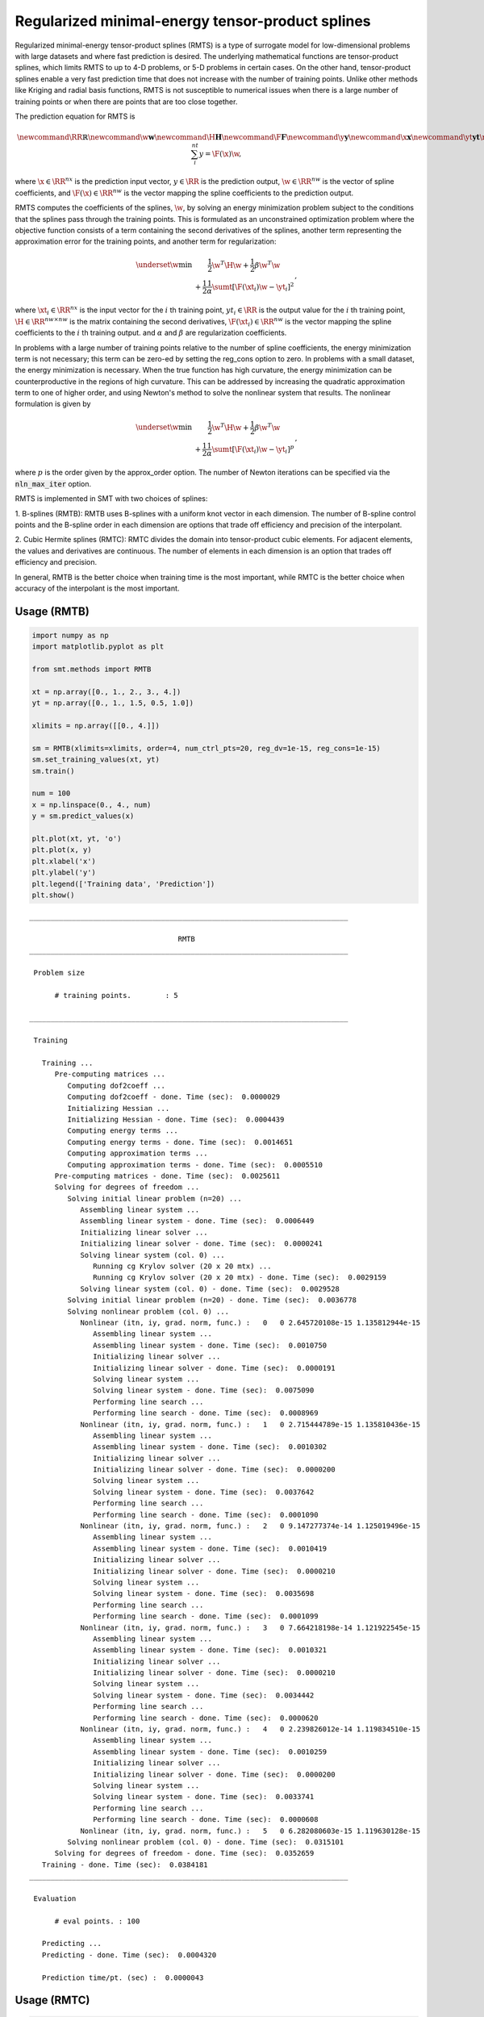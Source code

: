 Regularized minimal-energy tensor-product splines
=================================================

Regularized minimal-energy tensor-product splines (RMTS) is a type of surrogate model for
low-dimensional problems with large datasets and where fast prediction is desired.
The underlying mathematical functions are tensor-product splines,
which limits RMTS to up to 4-D problems, or 5-D problems in certain cases.
On the other hand, tensor-product splines enable a very fast prediction time
that does not increase with the number of training points.
Unlike other methods like Kriging and radial basis functions,
RMTS is not susceptible to numerical issues when there is a large number of training points
or when there are points that are too close together.

The prediction equation for RMTS is

.. math ::

  \newcommand\RR{\mathbb{R}}
  \newcommand\w{\mathbf{w}}
  \newcommand\H{\mathbf{H}}
  \newcommand\F{\mathbf{F}}
  \newcommand\y{\mathbf{y}}
  \newcommand\x{\mathbf{x}}
  \newcommand\yt{\mathbf{yt}}
  \newcommand\xt{\mathbf{xt}}
  \newcommand\sumt{\sum_i^{nt}}
  y = \F(\x) \w ,

where
:math:`\x \in \RR^{nx}` is the prediction input vector,
:math:`y \in \RR` is the prediction output,
:math:`\w \in \RR^{nw}` is the vector of spline coefficients,
and
:math:`\F(\x) \in \RR^{nw}` is the vector mapping the spline coefficients to the prediction output.

RMTS computes the coefficients of the splines, :math:`\w`, by solving an energy minimization problem
subject to the conditions that the splines pass through the training points.
This is formulated as an unconstrained optimization problem
where the objective function consists of a term containing the second derivatives of the splines,
another term representing the approximation error for the training points,
and another term for regularization:

.. math ::

  \begin{array}{r l}
    \underset{\w}{\min} & \frac{1}{2} \w^T \H \w
    + \frac{1}{2} \beta \w^T \w
    \\
    &
    + \frac{1}{2} \frac{1}{\alpha}
    \sumt \left[ \F(\xt_i) \w - \yt_i \right] ^ 2
  \end{array} ,

where
:math:`\xt_i \in \RR^{nx}` is the input vector for the :math:`i` th training point,
:math:`yt_i \in \RR` is the output value for the :math:`i` th training point,
:math:`\H \in \RR^{nw \times nw}` is the matrix containing the second derivatives,
:math:`\F(\xt_i) \in \RR^{nw}` is the vector mapping the spline coefficients to the :math:`i` th training output.
and :math:`\alpha` and :math:`\beta` are regularization coefficients.

In problems with a large number of training points relative to the number of spline coefficients,
the energy minimization term is not necessary;
this term can be zero-ed by setting the reg_cons option to zero.
In problems with a small dataset, the energy minimization is necessary.
When the true function has high curvature, the energy minimization can be counterproductive
in the regions of high curvature.
This can be addressed by increasing the quadratic approximation term to one of higher order,
and using Newton's method to solve the nonlinear system that results.
The nonlinear formulation is given by

.. math::

  \begin{array}{r l}
    \underset{\w}{\min} & \frac{1}{2} \w^T \H \w
    + \frac{1}{2} \beta \w^T \w
    \\
    &
    + \frac{1}{2} \frac{1}{\alpha}
    \sumt \left[ \F(\xt_i) \w - \yt_i \right] ^ p
  \end{array}
  ,

where :math:`p` is the order given by the approx_order option.
The number of Newton iterations can be specified via the :code:`nln_max_iter` option.

RMTS is implemented in SMT with two choices of splines:

1. B-splines (RMTB): RMTB uses B-splines with a uniform knot vector in each dimension.
The number of B-spline control points and the B-spline order in each dimension are options
that trade off efficiency and precision of the interpolant.

2. Cubic Hermite splines (RMTC): RMTC divides the domain into tensor-product cubic elements.
For adjacent elements, the values and derivatives are continuous.
The number of elements in each dimension is an option that trades off efficiency and precision.

In general, RMTB is the better choice when training time is the most important,
while RMTC is the better choice when accuracy of the interpolant is the most important.

Usage (RMTB)
------------

.. code-block:: python

  import numpy as np
  import matplotlib.pyplot as plt
  
  from smt.methods import RMTB
  
  xt = np.array([0., 1., 2., 3., 4.])
  yt = np.array([0., 1., 1.5, 0.5, 1.0])
  
  xlimits = np.array([[0., 4.]])
  
  sm = RMTB(xlimits=xlimits, order=4, num_ctrl_pts=20, reg_dv=1e-15, reg_cons=1e-15)
  sm.set_training_values(xt, yt)
  sm.train()
  
  num = 100
  x = np.linspace(0., 4., num)
  y = sm.predict_values(x)
  
  plt.plot(xt, yt, 'o')
  plt.plot(x, y)
  plt.xlabel('x')
  plt.ylabel('y')
  plt.legend(['Training data', 'Prediction'])
  plt.show()
  
::

  ___________________________________________________________________________
     
                                     RMTB
  ___________________________________________________________________________
     
   Problem size
     
        # training points.        : 5
     
  ___________________________________________________________________________
     
   Training
     
     Training ...
        Pre-computing matrices ...
           Computing dof2coeff ...
           Computing dof2coeff - done. Time (sec):  0.0000029
           Initializing Hessian ...
           Initializing Hessian - done. Time (sec):  0.0004439
           Computing energy terms ...
           Computing energy terms - done. Time (sec):  0.0014651
           Computing approximation terms ...
           Computing approximation terms - done. Time (sec):  0.0005510
        Pre-computing matrices - done. Time (sec):  0.0025611
        Solving for degrees of freedom ...
           Solving initial linear problem (n=20) ...
              Assembling linear system ...
              Assembling linear system - done. Time (sec):  0.0006449
              Initializing linear solver ...
              Initializing linear solver - done. Time (sec):  0.0000241
              Solving linear system (col. 0) ...
                 Running cg Krylov solver (20 x 20 mtx) ...
                 Running cg Krylov solver (20 x 20 mtx) - done. Time (sec):  0.0029159
              Solving linear system (col. 0) - done. Time (sec):  0.0029528
           Solving initial linear problem (n=20) - done. Time (sec):  0.0036778
           Solving nonlinear problem (col. 0) ...
              Nonlinear (itn, iy, grad. norm, func.) :   0   0 2.645720108e-15 1.135812944e-15
                 Assembling linear system ...
                 Assembling linear system - done. Time (sec):  0.0010750
                 Initializing linear solver ...
                 Initializing linear solver - done. Time (sec):  0.0000191
                 Solving linear system ...
                 Solving linear system - done. Time (sec):  0.0075090
                 Performing line search ...
                 Performing line search - done. Time (sec):  0.0008969
              Nonlinear (itn, iy, grad. norm, func.) :   1   0 2.715444789e-15 1.135810436e-15
                 Assembling linear system ...
                 Assembling linear system - done. Time (sec):  0.0010302
                 Initializing linear solver ...
                 Initializing linear solver - done. Time (sec):  0.0000200
                 Solving linear system ...
                 Solving linear system - done. Time (sec):  0.0037642
                 Performing line search ...
                 Performing line search - done. Time (sec):  0.0001090
              Nonlinear (itn, iy, grad. norm, func.) :   2   0 9.147277374e-14 1.125019496e-15
                 Assembling linear system ...
                 Assembling linear system - done. Time (sec):  0.0010419
                 Initializing linear solver ...
                 Initializing linear solver - done. Time (sec):  0.0000210
                 Solving linear system ...
                 Solving linear system - done. Time (sec):  0.0035698
                 Performing line search ...
                 Performing line search - done. Time (sec):  0.0001099
              Nonlinear (itn, iy, grad. norm, func.) :   3   0 7.664218198e-14 1.121922545e-15
                 Assembling linear system ...
                 Assembling linear system - done. Time (sec):  0.0010321
                 Initializing linear solver ...
                 Initializing linear solver - done. Time (sec):  0.0000210
                 Solving linear system ...
                 Solving linear system - done. Time (sec):  0.0034442
                 Performing line search ...
                 Performing line search - done. Time (sec):  0.0000620
              Nonlinear (itn, iy, grad. norm, func.) :   4   0 2.239826012e-14 1.119834510e-15
                 Assembling linear system ...
                 Assembling linear system - done. Time (sec):  0.0010259
                 Initializing linear solver ...
                 Initializing linear solver - done. Time (sec):  0.0000200
                 Solving linear system ...
                 Solving linear system - done. Time (sec):  0.0033741
                 Performing line search ...
                 Performing line search - done. Time (sec):  0.0000608
              Nonlinear (itn, iy, grad. norm, func.) :   5   0 6.282080603e-15 1.119630128e-15
           Solving nonlinear problem (col. 0) - done. Time (sec):  0.0315101
        Solving for degrees of freedom - done. Time (sec):  0.0352659
     Training - done. Time (sec):  0.0384181
  ___________________________________________________________________________
     
   Evaluation
     
        # eval points. : 100
     
     Predicting ...
     Predicting - done. Time (sec):  0.0004320
     
     Prediction time/pt. (sec) :  0.0000043
     
  
.. figure:: rmts.png
  :scale: 80 %
  :align: center

Usage (RMTC)
------------

.. code-block:: python

  import numpy as np
  import matplotlib.pyplot as plt
  
  from smt.methods import RMTC
  
  xt = np.array([0., 1., 2., 3., 4.])
  yt = np.array([0., 1., 1.5, 0.5, 1.0])
  
  xlimits = np.array([[0., 4.]])
  
  sm = RMTC(xlimits=xlimits, num_elements=20, reg_dv=1e-15, reg_cons=1e-15)
  sm.set_training_values(xt, yt)
  sm.train()
  
  num = 100
  x = np.linspace(0., 4., num)
  y = sm.predict_values(x)
  
  plt.plot(xt, yt, 'o')
  plt.plot(x, y)
  plt.xlabel('x')
  plt.ylabel('y')
  plt.legend(['Training data', 'Prediction'])
  plt.show()
  
::

  ___________________________________________________________________________
     
                                     RMTC
  ___________________________________________________________________________
     
   Problem size
     
        # training points.        : 5
     
  ___________________________________________________________________________
     
   Training
     
     Training ...
        Pre-computing matrices ...
           Computing dof2coeff ...
           Computing dof2coeff - done. Time (sec):  0.0009651
           Initializing Hessian ...
           Initializing Hessian - done. Time (sec):  0.0003500
           Computing energy terms ...
           Computing energy terms - done. Time (sec):  0.0015140
           Computing approximation terms ...
           Computing approximation terms - done. Time (sec):  0.0006871
        Pre-computing matrices - done. Time (sec):  0.0036190
        Solving for degrees of freedom ...
           Solving initial linear problem (n=42) ...
              Assembling linear system ...
              Assembling linear system - done. Time (sec):  0.0006161
              Initializing linear solver ...
              Initializing linear solver - done. Time (sec):  0.0000200
              Solving linear system (col. 0) ...
                 Running cg Krylov solver (42 x 42 mtx) ...
                 Running cg Krylov solver (42 x 42 mtx) - done. Time (sec):  0.0035400
              Solving linear system (col. 0) - done. Time (sec):  0.0035760
           Solving initial linear problem (n=42) - done. Time (sec):  0.0042679
           Solving nonlinear problem (col. 0) ...
              Nonlinear (itn, iy, grad. norm, func.) :   0   0 3.799115482e-15 1.133573309e-15
                 Assembling linear system ...
                 Assembling linear system - done. Time (sec):  0.0010560
                 Initializing linear solver ...
                 Initializing linear solver - done. Time (sec):  0.0000181
                 Solving linear system ...
                 Solving linear system - done. Time (sec):  0.0076020
                 Performing line search ...
                 Performing line search - done. Time (sec):  0.0008721
              Nonlinear (itn, iy, grad. norm, func.) :   1   0 3.443643778e-15 1.133567021e-15
                 Assembling linear system ...
                 Assembling linear system - done. Time (sec):  0.0010409
                 Initializing linear solver ...
                 Initializing linear solver - done. Time (sec):  0.0000219
                 Solving linear system ...
                 Solving linear system - done. Time (sec):  0.0070429
                 Performing line search ...
                 Performing line search - done. Time (sec):  0.0000610
              Nonlinear (itn, iy, grad. norm, func.) :   2   0 1.760867582e-14 1.117593275e-15
                 Assembling linear system ...
                 Assembling linear system - done. Time (sec):  0.0010400
                 Initializing linear solver ...
                 Initializing linear solver - done. Time (sec):  0.0000200
                 Solving linear system ...
                 Solving linear system - done. Time (sec):  0.0061059
                 Performing line search ...
                 Performing line search - done. Time (sec):  0.0000629
              Nonlinear (itn, iy, grad. norm, func.) :   3   0 4.675212285e-15 1.117525470e-15
                 Assembling linear system ...
                 Assembling linear system - done. Time (sec):  0.0010359
                 Initializing linear solver ...
                 Initializing linear solver - done. Time (sec):  0.0000200
                 Solving linear system ...
                 Solving linear system - done. Time (sec):  0.0059509
                 Performing line search ...
                 Performing line search - done. Time (sec):  0.0000629
              Nonlinear (itn, iy, grad. norm, func.) :   4   0 9.728741606e-16 1.117516322e-15
                 Assembling linear system ...
                 Assembling linear system - done. Time (sec):  0.0010362
                 Initializing linear solver ...
                 Initializing linear solver - done. Time (sec):  0.0000210
                 Solving linear system ...
                 Solving linear system - done. Time (sec):  0.0056870
                 Performing line search ...
                 Performing line search - done. Time (sec):  0.0000620
              Nonlinear (itn, iy, grad. norm, func.) :   5   0 9.505451733e-17 1.117515709e-15
           Solving nonlinear problem (col. 0) - done. Time (sec):  0.0421600
        Solving for degrees of freedom - done. Time (sec):  0.0465031
     Training - done. Time (sec):  0.0506539
  ___________________________________________________________________________
     
   Evaluation
     
        # eval points. : 100
     
     Predicting ...
     Predicting - done. Time (sec):  0.0004170
     
     Prediction time/pt. (sec) :  0.0000042
     
  
.. figure:: rmts.png
  :scale: 80 %
  :align: center

Options (RMTB)
--------------

.. list-table:: List of options
  :header-rows: 1
  :widths: 15, 10, 20, 20, 30
  :stub-columns: 0

  *  -  Option
     -  Default
     -  Acceptable values
     -  Acceptable types
     -  Description
  *  -  min_energy
     -  True
     -  None
     -  ['bool']
     -  Whether to perform energy minimization
  *  -  reg_dv
     -  1e-10
     -  None
     -  ['Integral', 'float']
     -  Regularization coeff. for system degrees of freedom. This ensures there is always a unique solution
  *  -  mtx_free
     -  False
     -  None
     -  ['bool']
     -  Whether to solve the linear system in a matrix-free way
  *  -  print_prediction
     -  True
     -  None
     -  ['bool']
     -  Whether to print prediction information
  *  -  num_ctrl_pts
     -  15
     -  None
     -  ['Integral', 'tuple', 'list', 'ndarray']
     -  # B-spline control points in each dimension - length [nx]
  *  -  data_dir
     -  None
     -  [None]
     -  ['str']
     -  Directory for loading / saving cached data; None means do not save or load
  *  -  print_solver
     -  True
     -  None
     -  ['bool']
     -  Whether to print solver information
  *  -  nln_max_iter
     -  5
     -  None
     -  ['Integral']
     -  maximum number of nonlinear iterations
  *  -  line_search
     -  backtracking
     -  ['backtracking', 'bracketed', 'quadratic', 'cubic', 'null']
     -  ['LineSearch']
     -  Line search algorithm
  *  -  extrapolate
     -  False
     -  None
     -  ['bool']
     -  Whether to perform linear extrapolation for external evaluation points
  *  -  save_energy_terms
     -  False
     -  None
     -  ['bool']
     -  Whether to cache energy terms in the data_dir directory
  *  -  print_problem
     -  True
     -  None
     -  ['bool']
     -  Whether to print problem information
  *  -  print_global
     -  True
     -  None
     -  ['bool']
     -  Global print toggle. If False, all printing is suppressed
  *  -  approx_order
     -  4
     -  None
     -  ['Integral']
     -  Exponent in the approximation term
  *  -  reg_cons
     -  0.0001
     -  None
     -  ['Integral', 'float']
     -  Negative of the regularization coeff. of the Lagrange mult. block The weight of the energy terms (and reg_dv) relative to the approx terms
  *  -  smoothness
     -  1.0
     -  None
     -  ['Integral', 'float', 'tuple', 'list', 'ndarray']
     -  Smoothness parameter in each dimension - length nx. None implies uniform
  *  -  xlimits
     -  None
     -  None
     -  ['ndarray']
     -  Lower/upper bounds in each dimension - ndarray [nx, 2]
  *  -  solver
     -  krylov
     -  ['krylov-dense', 'dense-lu', 'dense-chol', 'lu', 'ilu', 'krylov', 'krylov-lu', 'krylov-mg', 'gs', 'jacobi', 'mg', 'null']
     -  ['LinearSolver']
     -  Linear solver
  *  -  max_print_depth
     -  5
     -  None
     -  ['Integral']
     -  Maximum depth (level of nesting) to print operation descriptions and times
  *  -  grad_weight
     -  0.5
     -  None
     -  ['Integral', 'float']
     -  Weight on gradient training data
  *  -  print_training
     -  True
     -  None
     -  ['bool']
     -  Whether to print training information
  *  -  order
     -  3
     -  None
     -  ['Integral', 'tuple', 'list', 'ndarray']
     -  B-spline order in each dimension - length [nx]

Options (RMTC)
--------------

.. list-table:: List of options
  :header-rows: 1
  :widths: 15, 10, 20, 20, 30
  :stub-columns: 0

  *  -  Option
     -  Default
     -  Acceptable values
     -  Acceptable types
     -  Description
  *  -  num_elements
     -  4
     -  None
     -  ['Integral', 'list', 'ndarray']
     -  # elements in each dimension - ndarray [nx]
  *  -  save_energy_terms
     -  False
     -  None
     -  ['bool']
     -  Whether to cache energy terms in the data_dir directory
  *  -  data_dir
     -  None
     -  [None]
     -  ['str']
     -  Directory for loading / saving cached data; None means do not save or load
  *  -  print_solver
     -  True
     -  None
     -  ['bool']
     -  Whether to print solver information
  *  -  solver
     -  krylov
     -  ['krylov-dense', 'dense-lu', 'dense-chol', 'lu', 'ilu', 'krylov', 'krylov-lu', 'krylov-mg', 'gs', 'jacobi', 'mg', 'null']
     -  ['LinearSolver']
     -  Linear solver
  *  -  print_problem
     -  True
     -  None
     -  ['bool']
     -  Whether to print problem information
  *  -  print_global
     -  True
     -  None
     -  ['bool']
     -  Global print toggle. If False, all printing is suppressed
  *  -  nln_max_iter
     -  5
     -  None
     -  ['Integral']
     -  maximum number of nonlinear iterations
  *  -  line_search
     -  backtracking
     -  ['backtracking', 'bracketed', 'quadratic', 'cubic', 'null']
     -  ['LineSearch']
     -  Line search algorithm
  *  -  max_print_depth
     -  5
     -  None
     -  ['Integral']
     -  Maximum depth (level of nesting) to print operation descriptions and times
  *  -  reg_dv
     -  1e-10
     -  None
     -  ['Integral', 'float']
     -  Regularization coeff. for system degrees of freedom. This ensures there is always a unique solution
  *  -  extrapolate
     -  False
     -  None
     -  ['bool']
     -  Whether to perform linear extrapolation for external evaluation points
  *  -  approx_order
     -  4
     -  None
     -  ['Integral']
     -  Exponent in the approximation term
  *  -  reg_cons
     -  0.0001
     -  None
     -  ['Integral', 'float']
     -  Negative of the regularization coeff. of the Lagrange mult. block The weight of the energy terms (and reg_dv) relative to the approx terms
  *  -  min_energy
     -  True
     -  None
     -  ['bool']
     -  Whether to perform energy minimization
  *  -  grad_weight
     -  0.5
     -  None
     -  ['Integral', 'float']
     -  Weight on gradient training data
  *  -  mtx_free
     -  False
     -  None
     -  ['bool']
     -  Whether to solve the linear system in a matrix-free way
  *  -  print_prediction
     -  True
     -  None
     -  ['bool']
     -  Whether to print prediction information
  *  -  print_training
     -  True
     -  None
     -  ['bool']
     -  Whether to print training information
  *  -  smoothness
     -  1.0
     -  None
     -  ['Integral', 'float', 'tuple', 'list', 'ndarray']
     -  Smoothness parameter in each dimension - length nx. None implies uniform
  *  -  xlimits
     -  None
     -  None
     -  ['ndarray']
     -  Lower/upper bounds in each dimension - ndarray [nx, 2]

